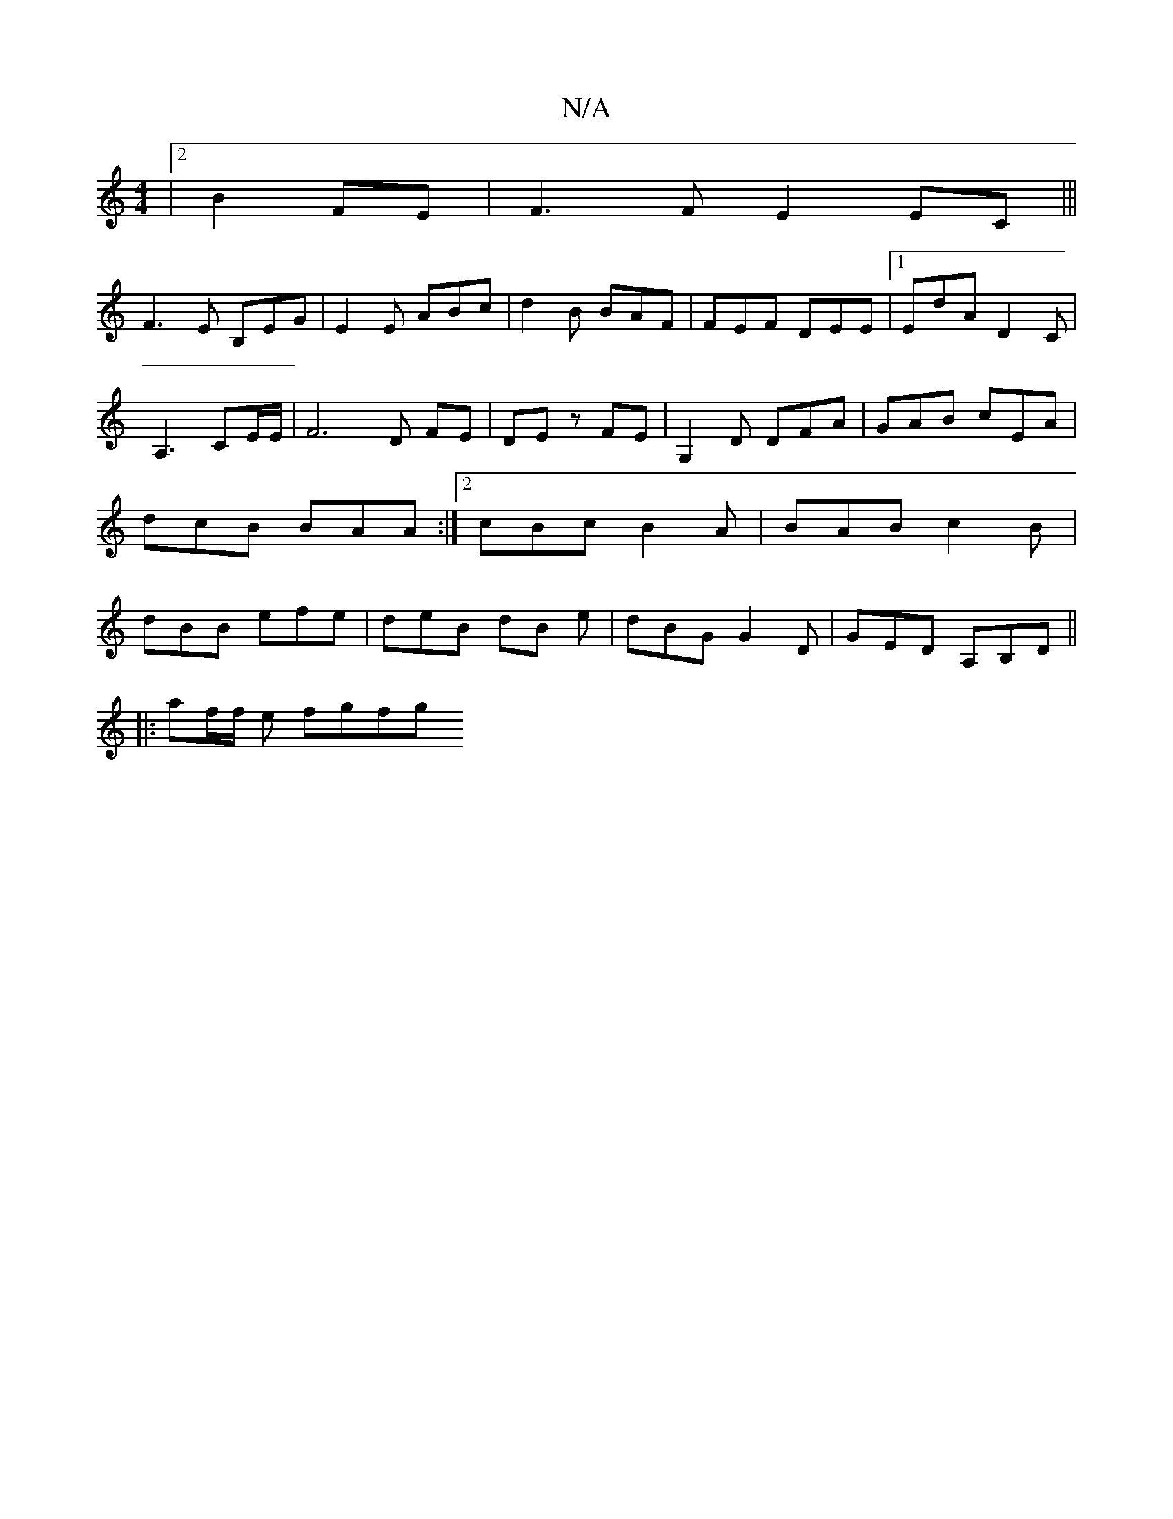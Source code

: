 X:1
T:N/A
M:4/4
R:N/A
K:Cmajor
|2 B2 FE | F3F E2 EC|||
F3E B,EG|E2E ABc|d2B BAF|FEF DEE|1 ED'A D2C|A,3CE/2E/2|F6D FE|DEz FE|G,2D DFA|GAB cEA|dcB BAA:|2 cBc B2A|BAB c2 B | dBB efe | deB dB e | dBG G2D | GED A,B,D ||
|:
af/f/ e fgfg 